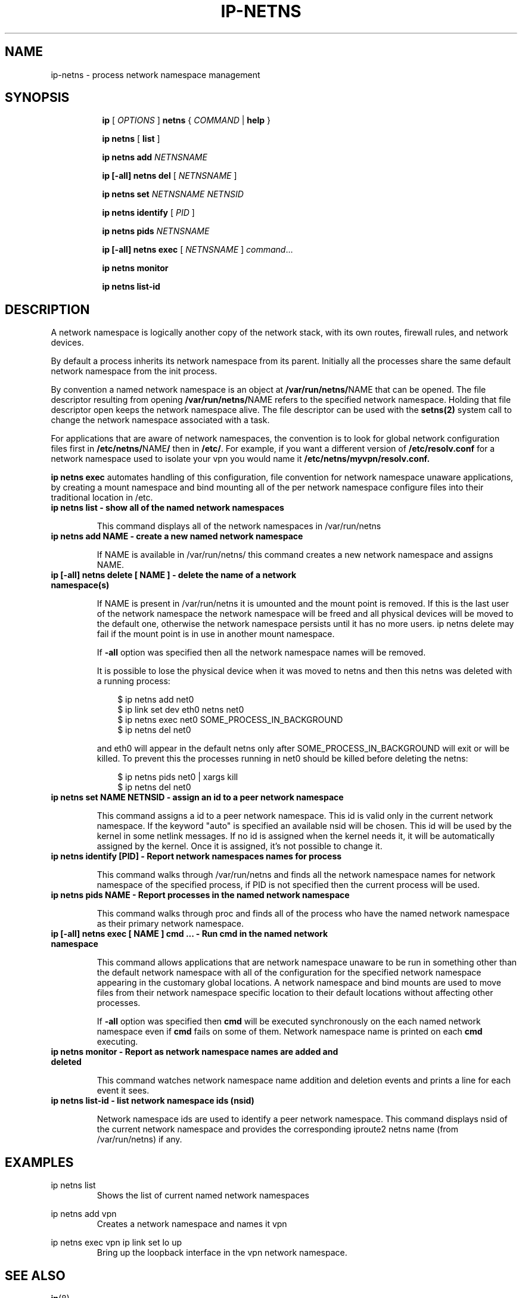 .TH IP\-NETNS 8 "16 Jan 2013" "iproute2" "Linux"
.SH NAME
ip-netns \- process network namespace management
.SH SYNOPSIS
.sp
.ad l
.in +8
.ti -8
.B ip
.RI "[ " OPTIONS " ]"
.B netns
.RI  " { " COMMAND " | "
.BR help " }"
.sp
.ti -8
.BR "ip netns" " [ " list " ]"

.ti -8
.B ip netns add
.I NETNSNAME

.ti -8
.B ip [-all] netns del
.RI "[ " NETNSNAME " ]"

.ti -8
.B ip netns set
.I NETNSNAME NETNSID

.ti -8
.BR "ip netns identify"
.RI "[ " PID " ]"

.ti -8
.BR "ip netns pids"
.I NETNSNAME

.ti -8
.BR "ip [-all] netns exec "
.RI "[ " NETNSNAME " ] " command ...

.ti -8
.BR "ip netns monitor"

.ti -8
.BR "ip netns list-id"

.SH DESCRIPTION
A network namespace is logically another copy of the network stack,
with its own routes, firewall rules, and network devices.

By default a process inherits its network namespace from its parent. Initially all
the processes share the same default network namespace from the init process.

By convention a named network namespace is an object at
.BR "/var/run/netns/" NAME
that can be opened. The file descriptor resulting from opening
.BR "/var/run/netns/" NAME
refers to the specified network namespace. Holding that file
descriptor open keeps the network namespace alive. The file
descriptor can be used with the
.B setns(2)
system call to change the network namespace associated with a task.

For applications that are aware of network namespaces, the convention
is to look for global network configuration files first in
.BR "/etc/netns/" NAME "/"
then in
.BR "/etc/".
For example, if you want a different version of
.BR /etc/resolv.conf
for a network namespace used to isolate your vpn you would name it
.BR /etc/netns/myvpn/resolv.conf.

.B ip netns exec
automates handling of this configuration, file convention for network
namespace unaware applications, by creating a mount namespace and
bind mounting all of the per network namespace configure files into
their traditional location in /etc.

.TP
.B ip netns list - show all of the named network namespaces
.sp
This command displays all of the network namespaces in /var/run/netns

.TP
.B ip netns add NAME - create a new named network namespace
.sp
If NAME is available in /var/run/netns/ this command creates a new
network namespace and assigns NAME.

.TP
.B ip [-all] netns delete [ NAME ] - delete the name of a network namespace(s)
.sp
If NAME is present in /var/run/netns it is umounted and the mount
point is removed. If this is the last user of the network namespace the
network namespace will be freed and all physical devices will be moved to the
default one, otherwise the network namespace persists until it has no more
users. ip netns delete may fail if the mount point is in use in another mount
namespace.

If
.B -all
option was specified then all the network namespace names will be removed.

It is possible to lose the physical device when it was moved to netns and
then this netns was deleted with a running process:

.RS 10
$ ip netns add net0
.RE
.RS 10
$ ip link set dev eth0 netns net0
.RE
.RS 10
$ ip netns exec net0 SOME_PROCESS_IN_BACKGROUND
.RE
.RS 10
$ ip netns del net0
.RE

.RS
and eth0 will appear in the default netns only after SOME_PROCESS_IN_BACKGROUND
will exit or will be killed. To prevent this the processes running in net0
should be killed before deleting the netns:

.RE
.RS 10
$ ip netns pids net0 | xargs kill
.RE
.RS 10
$ ip netns del net0
.RE

.TP
.B ip netns set NAME NETNSID - assign an id to a peer network namespace
.sp
This command assigns a id to a peer network namespace. This id is valid
only in the current network namespace.
If the keyword "auto" is specified an available nsid will be chosen.
This id will be used by the kernel in some netlink messages. If no id is
assigned when the kernel needs it, it will be automatically assigned by
the kernel.
Once it is assigned, it's not possible to change it.

.TP
.B ip netns identify [PID] - Report network namespaces names for process
.sp
This command walks through /var/run/netns and finds all the network
namespace names for network namespace of the specified process, if PID is
not specified then the current process will be used.

.TP
.B ip netns pids NAME - Report processes in the named network namespace
.sp
This command walks through proc and finds all of the process who have
the named network namespace as their primary network namespace.

.TP
.B ip [-all] netns exec [ NAME ] cmd ... - Run cmd in the named network namespace
.sp
This command allows applications that are network namespace unaware
to be run in something other than the default network namespace with
all of the configuration for the specified network namespace appearing
in the customary global locations. A network namespace and bind mounts
are used to move files from their network namespace specific location
to their default locations without affecting other processes.

If
.B -all
option was specified then
.B cmd
will be executed synchronously on the each named network namespace even if
.B cmd
fails on some of them. Network namespace name is printed on each
.B cmd
executing.

.TP
.B ip netns monitor - Report as network namespace names are added and deleted
.sp
This command watches network namespace name addition and deletion events
and prints a line for each event it sees.

.TP
.B ip netns list-id - list network namespace ids (nsid)
.sp
Network namespace ids are used to identify a peer network namespace. This
command displays nsid of the current network namespace and provides the
corresponding iproute2 netns name (from /var/run/netns) if any.

.SH EXAMPLES
.PP
ip netns list
.RS
Shows the list of current named network namespaces
.RE
.PP
ip netns add vpn
.RS
Creates a network namespace and names it vpn
.RE
.PP
ip netns exec vpn ip link set lo up
.RS
Bring up the loopback interface in the vpn network namespace.
.RE

.SH SEE ALSO
.br
.BR ip (8)

.SH AUTHOR
Original Manpage by Eric W. Biederman
